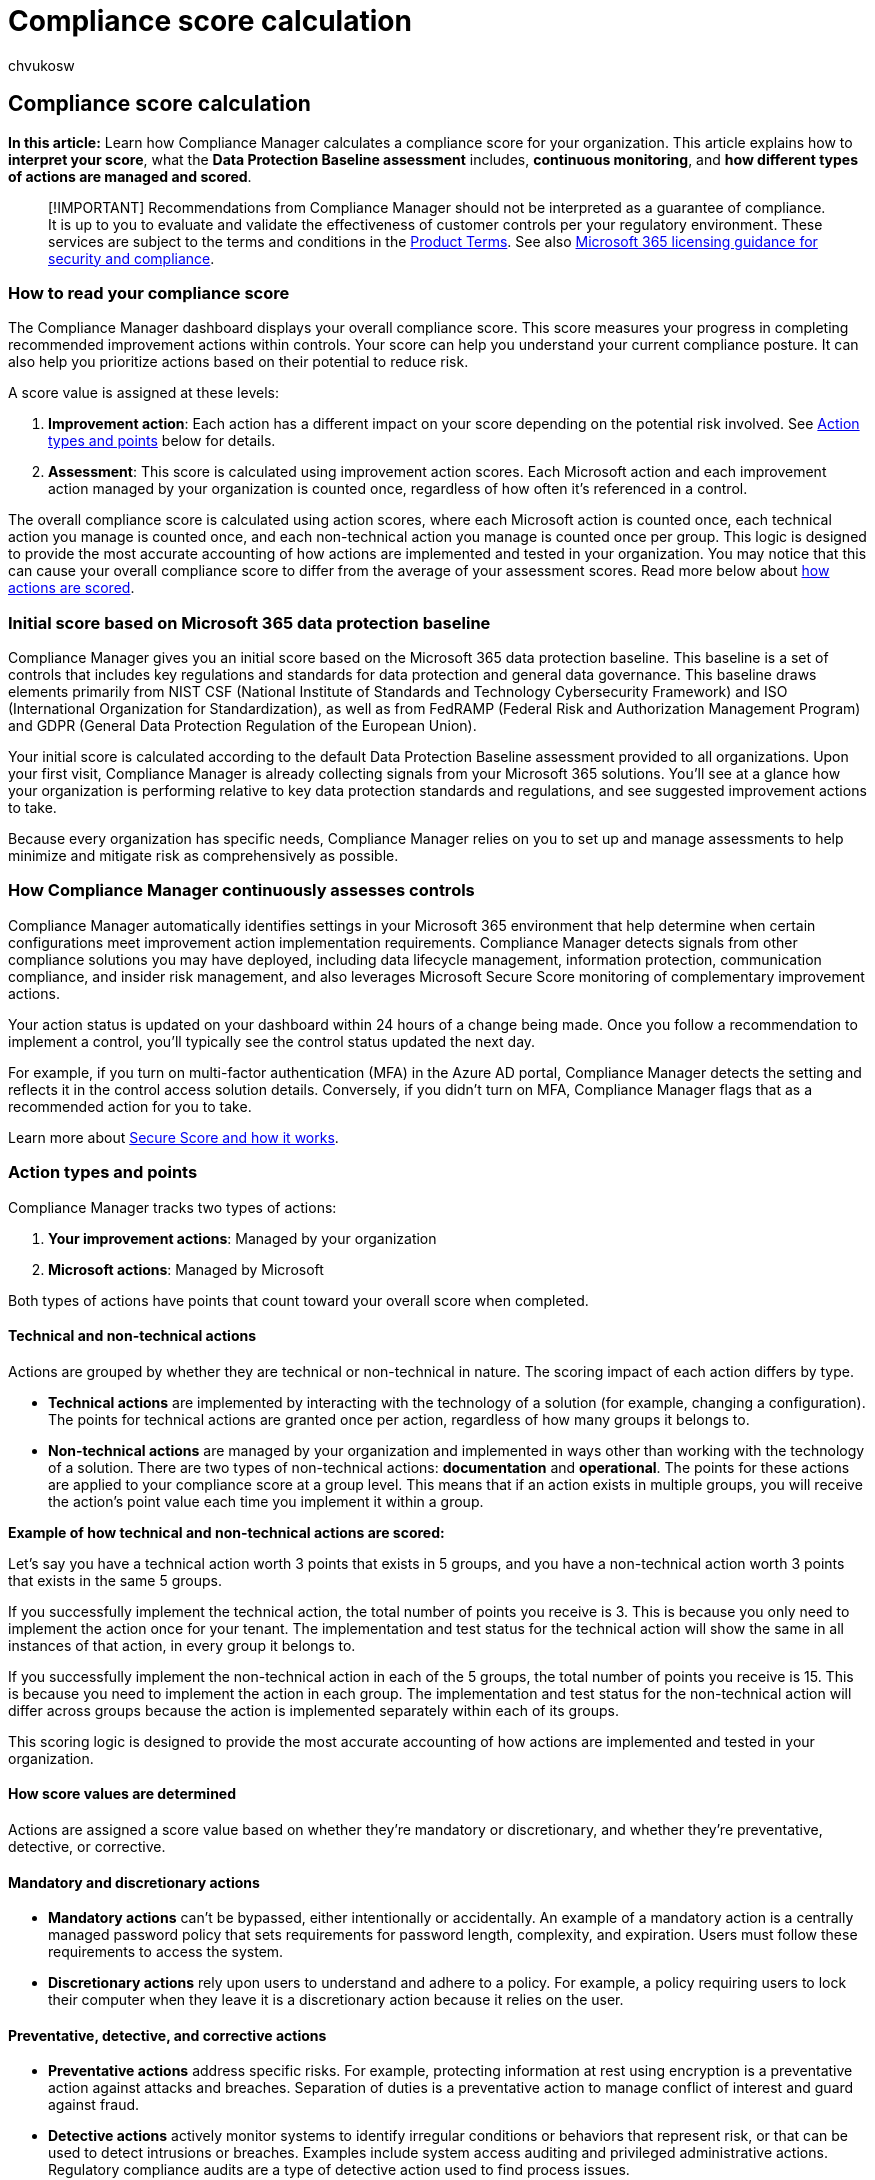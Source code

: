 = Compliance score calculation
:audience: Admin
:author: chvukosw
:description: Understand how Microsoft Purview Compliance Manager calculates a personalized score based on actions taken to address risks and improve your compliance posture.
:f1.keywords: ["NOCSH"]
:manager: laurawi
:ms.author: chvukosw
:ms.collection: M365-security-compliance
:ms.custom: seo-marvel-apr2020
:ms.localizationpriority: medium
:ms.service: O365-seccomp
:ms.topic: article
:search.appverid: ["MOE150", "MET150"]

== Compliance score calculation

*In this article:* Learn how Compliance Manager calculates a compliance score for your organization.
This article explains how to *interpret your score*, what the *Data Protection Baseline assessment* includes, *continuous monitoring*, and *how different types of actions are managed and scored*.

____
[!IMPORTANT] Recommendations from Compliance Manager should not be interpreted as a guarantee of compliance.
It is up to you to evaluate and validate the effectiveness of customer controls per your regulatory environment.
These services are subject to the terms and conditions in the https://go.microsoft.com/fwlink/?linkid=2108910[Product Terms].
See also link:/office365/servicedescriptions/microsoft-365-service-descriptions/microsoft-365-tenantlevel-services-licensing-guidance/microsoft-365-security-compliance-licensing-guidance#microsoft-purview-compliance-manager[Microsoft 365 licensing guidance for security and compliance].
____

=== How to read your compliance score

The Compliance Manager dashboard displays your overall compliance score.
This score measures your progress in completing recommended improvement actions within controls.
Your score can help you understand your current compliance posture.
It can also help you prioritize actions based on their potential to reduce risk.

A score value is assigned at these levels:

. *Improvement action*: Each action has a different impact on your score depending on the potential risk involved.
See <<action-types-and-points,Action types and points>> below for details.
. *Assessment*: This score is calculated using improvement action scores.
Each Microsoft action and each improvement action managed by your organization is counted once, regardless of how often it's referenced in a control.

The overall compliance score is calculated using action scores, where each Microsoft action is counted once, each technical action you manage is counted once, and each non-technical action you manage is counted once per group.
This logic is designed to provide the most accurate accounting of how actions are implemented and tested in your organization.
You may notice that this can cause your overall compliance score to differ from the average of your assessment scores.
Read more below about <<action-types-and-points,how actions are scored>>.

=== Initial score based on Microsoft 365 data protection baseline

Compliance Manager gives you an initial score based on the Microsoft 365 data protection baseline.
This baseline is a set of controls that includes key regulations and standards for data protection and general data governance.
This baseline draws elements primarily from NIST CSF (National Institute of Standards and Technology Cybersecurity Framework) and ISO (International Organization for Standardization), as well as from FedRAMP (Federal Risk and Authorization Management Program) and GDPR (General Data Protection Regulation of the European Union).

Your initial score is calculated according to the default Data Protection Baseline assessment provided to all organizations.
Upon your first visit, Compliance Manager is already collecting signals from your Microsoft 365 solutions.
You'll see at a glance how your organization is performing relative to key data protection standards and regulations, and see suggested improvement actions to take.

Because every organization has specific needs, Compliance Manager relies on you to set up and manage assessments to help minimize and mitigate risk as comprehensively as possible.

=== How Compliance Manager continuously assesses controls

Compliance Manager automatically identifies settings in your Microsoft 365 environment that help determine when certain configurations meet improvement action implementation requirements.
Compliance Manager detects signals from other compliance solutions you may have deployed, including data lifecycle management, information protection, communication compliance, and insider risk management, and also leverages Microsoft Secure Score monitoring of complementary improvement actions.

Your action status is updated on your dashboard within 24 hours of a change being made.
Once you follow a recommendation to implement a control, you'll typically see the control status updated the next day.

For example, if you turn on multi-factor authentication (MFA) in the Azure AD portal, Compliance Manager detects the setting and reflects it in the control access solution details.
Conversely, if you didn't turn on MFA, Compliance Manager flags that as a recommended action for you to take.

Learn more about xref:../security/defender/microsoft-secure-score.adoc[Secure Score and how it works].

=== Action types and points

Compliance Manager tracks two types of actions:

. *Your improvement actions*: Managed by your organization
. *Microsoft actions*: Managed by Microsoft

Both types of actions have points that count toward your overall score when completed.

==== Technical and non-technical actions

Actions are grouped by whether they are technical or non-technical in nature.
The scoring impact of each action differs by type.

* *Technical actions* are implemented by interacting with the technology of a solution (for example, changing a configuration).
The points for technical actions are granted once per action, regardless of how many groups it belongs to.
* *Non-technical actions* are managed by your organization and implemented in ways other than working with the technology of a solution.
There are two types of non-technical actions: *documentation* and *operational*.
The points for these actions are applied to your compliance score at a group level.
This means that if an action exists in multiple groups, you will receive the action's point value each time you implement it within a group.

*Example of how technical and non-technical actions are scored:*

Let's say you have a technical action worth 3 points that exists in 5 groups, and you have a non-technical action worth 3 points that exists in the same 5 groups.

If you successfully implement the technical action, the total number of points you receive is 3.
This is because you only need to implement the action once for your tenant.
The implementation and test status for the technical action will show the same in all instances of that action, in every group it belongs to.

If you successfully implement the non-technical action in each of the 5 groups, the total number of points you receive is 15.
This is because you need to implement the action in each group.
The implementation and test status for the non-technical action will differ across groups because the action is implemented separately within each of its groups.

This scoring logic is designed to provide the most accurate accounting of how actions are implemented and tested in your organization.

==== How score values are determined

Actions are assigned a score value based on whether they're mandatory or discretionary, and whether they're preventative, detective, or corrective.

==== Mandatory and discretionary actions

* *Mandatory actions* can't be bypassed, either intentionally or accidentally.
An example of a mandatory action is a centrally managed password policy that sets requirements for password length, complexity, and expiration.
Users must follow these requirements to access the system.
* *Discretionary actions* rely upon users to understand and adhere to a policy.
For example, a policy requiring users to lock their computer when they leave it is a discretionary action because it relies on the user.

==== Preventative, detective, and corrective actions

* *Preventative actions* address specific risks.
For example, protecting information at rest using encryption is a preventative action against attacks and breaches.
Separation of duties is a preventative action to manage conflict of interest and guard against fraud.
* *Detective actions* actively monitor systems to identify irregular conditions or behaviors that represent risk, or that can be used to detect intrusions or breaches.
Examples include system access auditing and privileged administrative actions.
Regulatory compliance audits are a type of detective action used to find process issues.
* *Corrective actions* try to keep the adverse effects of a security incident to a minimum, take corrective action to reduce the immediate effect, and reverse the damage if possible.
Privacy incident response is a corrective action to limit damage and restore systems to an operational state after a breach.

Each action has an assigned value in Compliance Manager based on the risk it represents:

|===
| *Type* | *Assigned score*

| Preventative mandatory
| 27

| Preventative discretionary
| 9

| Detective mandatory
| 3

| Detective discretionary
| 1

| Corrective mandatory
| 3

| Corrective discretionary
| 1
|===

image::../media/compliance-score-action-scoring.png[Compliance Manager action point values.]
